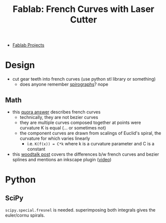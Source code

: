 :PROPERTIES:
:ID:       c63d2216-d562-4338-bd47-15f2665a81e9
:END:
#+title: Fablab: French Curves with Laser Cutter 

+ [[id:174967d0-1454-4bc6-aa88-8ec007496470][Fablab Projects]]

* Design
+ cut gear teeth into french curves (use python stl library or something)
  - does anyone remember [[https://www.thingiverse.com/thing:28821][spirographs]]? nope

** Math
+ this [[https://www.quora.com/What-is-the-mathematical-function-that-describes-the-French-curve][quora answer]] describes french curves
  - technically, they are not bezier curves
  - they are multiple curves composed together at points were curvature K is equal (... or sometimes not)
  - the component curves are drawn from scalings of Euclid's spiral, the curvature for which varies linearly
    - i.e. =K(f(x)) = C*k= where k is a curvature parameter and C is a constant
+ this [[https://www.woodtalkonline.com/topic/15903-french-vs-bezier-curves/][woodtalk post]] covers the differences b/w french curves and bezier splines and mentions an inkscape plugin ([[https://www.youtube.com/watch?v=nk-rSJSuCQ8][video]])

* Python

** SciPy

=scipy.special.fresnel= is needed. superimposing both integrals gives the
euler/cornu spirals.
